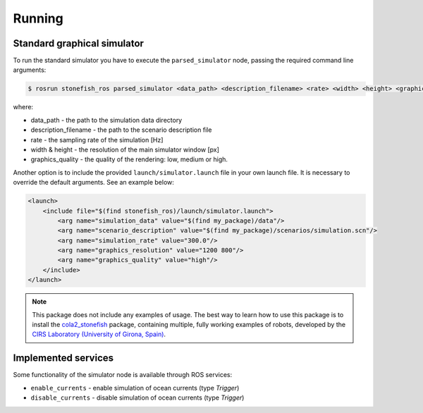 =======
Running
=======

Standard graphical simulator
============================

To run the standard simulator you have to execute the ``parsed_simulator`` node, passing the required command line arguments:

.. code-block:: console

    $ rosrun stonefish_ros parsed_simulator <data_path> <description_filename> <rate> <width> <height> <graphics_quality>

where:

* data_path - the path to the simulation data directory
* description_filename - the path to the scenario description file
* rate - the sampling rate of the simulation [Hz]
* width & height - the resolution of the main simulator window [px]
* graphics_quality - the quality of the rendering: low, medium or high.

Another option is to include the provided ``launch/simulator.launch`` file in your own launch file. It is necessary to override the default arguments. See an example below:

.. code-block:: xml

    <launch>
        <include file="$(find stonefish_ros)/launch/simulator.launch">
            <arg name="simulation_data" value="$(find my_package)/data"/>
            <arg name="scenario_description" value="$(find my_package)/scenarios/simulation.scn"/>
            <arg name="simulation_rate" value="300.0"/>
            <arg name="graphics_resolution" value="1200 800"/>
            <arg name="graphics_quality" value="high"/>
        </include>
    </launch>

.. note::

    This package does not include any examples of usage. The best way to learn how to use this package is to install the `cola2_stonefish <https://bitbucket.org/udg_cirs/cola2_stonefish>`_ package, containing multiple, fully working examples of robots, developed by the `CIRS Laboratory (University of Girona, Spain) <https://cirs.udg.edu>`_.

Implemented services
====================

Some functionality of the simulator node is available through ROS services:

* ``enable_currents`` - enable simulation of ocean currents (type *Trigger*)

* ``disable_currents`` - disable simulation of ocean currents (type *Trigger*)

